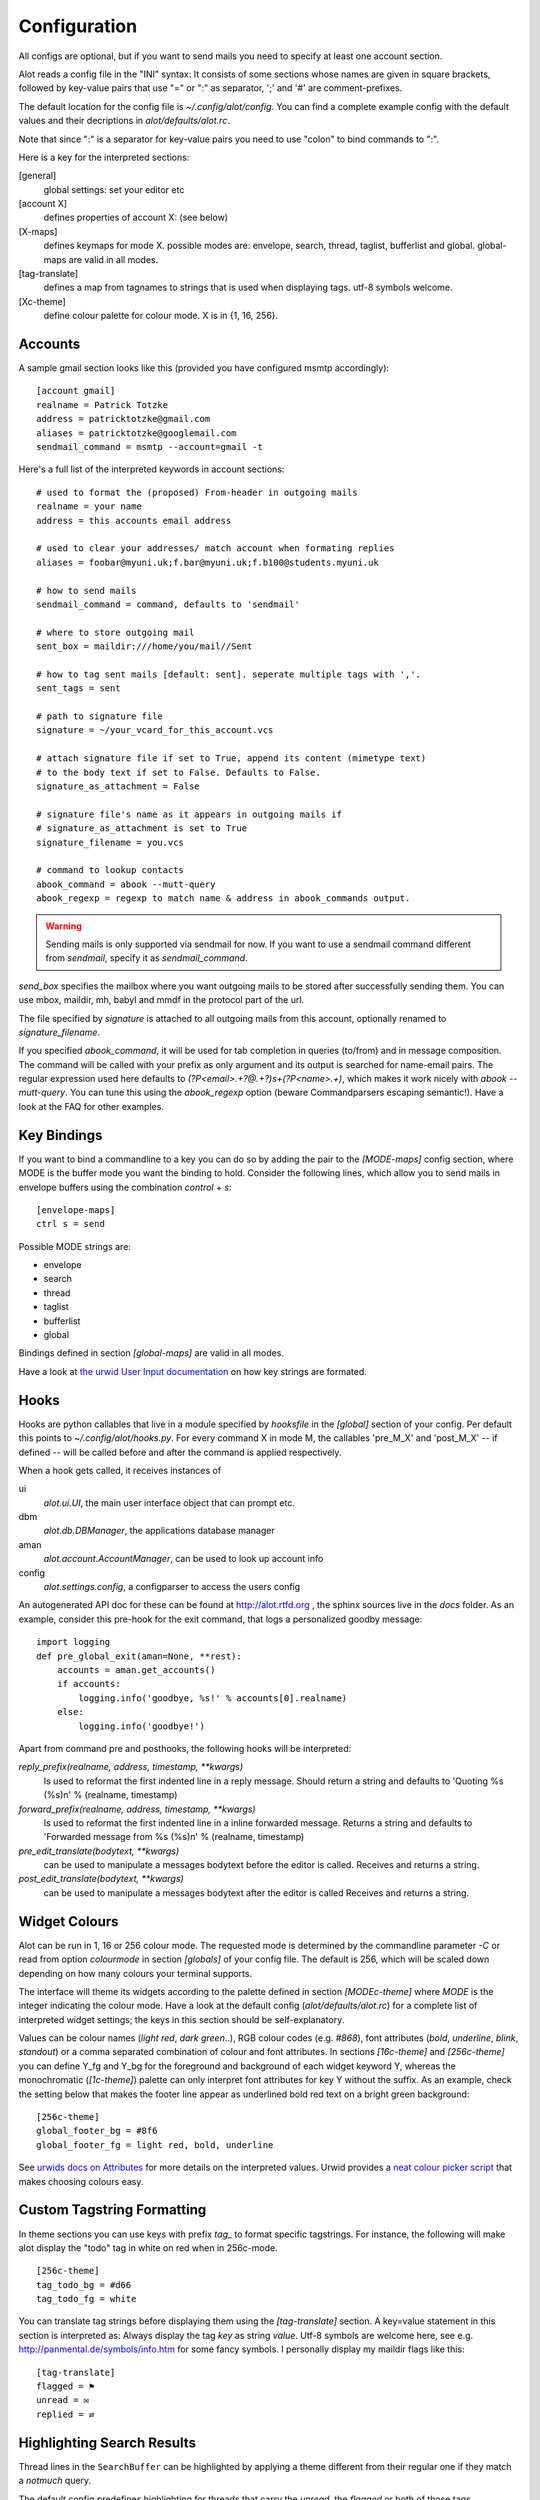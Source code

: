 *************
Configuration
*************


All configs are optional, but if you want to send mails you need to
specify at least one account section.

Alot reads a config file in the "INI" syntax:
It consists of some sections whose names are given in square brackets, followed by
key-value pairs that use "=" or ":" as separator, ';' and '#' are comment-prefixes.

The default location for the config file is `~/.config/alot/config`.
You can find a complete example config with the default values and their decriptions in
`alot/defaults/alot.rc`.

Note that since ":" is a separator for key-value pairs you need to use "colon" to bind
commands to ":".

Here is a key for the interpreted sections:

[general]
    global settings: set your editor etc
[account X]
    defines properties of account X: (see below)
[X-maps]
    defines keymaps for mode X. possible modes are:
    envelope, search, thread, taglist, bufferlist and global.
    global-maps are valid in all modes.
[tag-translate]
    defines a map from tagnames to strings that is used when
    displaying tags. utf-8 symbols welcome.
[Xc-theme]
    define colour palette for colour mode. X is in {1, 16, 256}.


Accounts
========
A sample gmail section looks like this (provided you have configured msmtp accordingly)::

    [account gmail]
    realname = Patrick Totzke
    address = patricktotzke@gmail.com
    aliases = patricktotzke@googlemail.com
    sendmail_command = msmtp --account=gmail -t

Here's a full list of the interpreted keywords in account sections::

    # used to format the (proposed) From-header in outgoing mails
    realname = your name
    address = this accounts email address

    # used to clear your addresses/ match account when formating replies
    aliases = foobar@myuni.uk;f.bar@myuni.uk;f.b100@students.myuni.uk

    # how to send mails
    sendmail_command = command, defaults to 'sendmail'

    # where to store outgoing mail
    sent_box = maildir:///home/you/mail//Sent

    # how to tag sent mails [default: sent]. seperate multiple tags with ','.
    sent_tags = sent

    # path to signature file
    signature = ~/your_vcard_for_this_account.vcs

    # attach signature file if set to True, append its content (mimetype text)
    # to the body text if set to False. Defaults to False.
    signature_as_attachment = False

    # signature file's name as it appears in outgoing mails if
    # signature_as_attachment is set to True
    signature_filename = you.vcs

    # command to lookup contacts
    abook_command = abook --mutt-query
    abook_regexp = regexp to match name & address in abook_commands output.

.. warning::

  Sending mails is only supported via sendmail for now. If you want
  to use a sendmail command different from `sendmail`, specify it as `sendmail_command`.

`send_box` specifies the mailbox where you want outgoing mails to be stored
after successfully sending them. You can use mbox, maildir, mh, babyl and mmdf
in the protocol part of the url.

The file specified by `signature` is attached to all outgoing mails from this account, optionally
renamed to `signature_filename`.

If you specified `abook_command`, it will be used for tab completion in queries (to/from)
and in message composition. The command will be called with your prefix as only argument
and its output is searched for name-email pairs. The regular expression used here
defaults to `(?P<email>.+?@.+?)\s+(?P<name>.+)`, which makes it work nicely with `abook --mutt-query`.
You can tune this using the `abook_regexp` option (beware Commandparsers escaping semantic!).
Have a look at the FAQ for other examples.


Key Bindings
============
If you want to bind a commandline to a key you can do so by adding the pair to the
`[MODE-maps]` config section, where MODE is the buffer mode you want the binding to hold.
Consider the following lines, which allow you to send mails in envelope buffers using the
combination `control` + `s`::

    [envelope-maps]
    ctrl s = send

Possible MODE strings are:

* envelope
* search
* thread
* taglist
* bufferlist
* global

Bindings defined in section `[global-maps]` are valid in all modes.

Have a look at `the urwid User Input documentation <http://excess.org/urwid/wiki/UserInput>`_ on how key strings are formated.



Hooks
=====
Hooks are python callables that live in a module specified by `hooksfile` in the `[global]`
section of your config. Per default this points to `~/.config/alot/hooks.py`.
For every command X in mode M, the callables 'pre_M_X' and 'post_M_X'
-- if defined -- will be called before and after the command is applied respectively.

When a hook gets called, it receives instances of

ui
  `alot.ui.UI`, the main user interface object that can prompt etc.
dbm
  `alot.db.DBManager`, the applications database manager
aman
  `alot.account.AccountManager`, can be used to look up account info
config
  `alot.settings.config`, a configparser to access the users config

An autogenerated API doc for these can be found at http://alot.rtfd.org ,
the sphinx sources live in the `docs` folder.
As an example, consider this pre-hook for the exit command,
that logs a personalized goodby message::

    import logging
    def pre_global_exit(aman=None, **rest):
        accounts = aman.get_accounts()
        if accounts:
            logging.info('goodbye, %s!' % accounts[0].realname)
        else:
            logging.info('goodbye!')

Apart from command pre and posthooks, the following hooks will be interpreted:

`reply_prefix(realname, address, timestamp, **kwargs)`
    Is used to reformat the first indented line in a reply message.
    Should return a string and defaults to 'Quoting %s (%s)\n' % (realname, timestamp)
`forward_prefix(realname, address, timestamp, **kwargs)`
    Is used to reformat the first indented line in a inline forwarded message.
    Returns a string and defaults to 'Forwarded message from %s (%s)\n' % (realname, timestamp)
`pre_edit_translate(bodytext, **kwargs)`
    can be used to manipulate a messages bodytext before the editor is called.
    Receives and returns a string.
`post_edit_translate(bodytext, **kwargs)`
    can be used to manipulate a messages bodytext after the editor is called
    Receives and returns a string.

    

Widget Colours
==============
Alot can be run in 1, 16 or 256 colour mode.
The requested mode is determined by the commandline parameter `-C` or read from
option `colourmode` in section `[globals]` of your config file.
The default is 256, which will be scaled down depending on how many colours
your terminal supports.

The interface will theme its widgets according to the palette defined in
section `[MODEc-theme]` where `MODE` is the integer indicating the colour mode.
Have a look at the default config (`alot/defaults/alot.rc`) for a complete list
of interpreted widget settings; the keys in this section should be self-explanatory.

Values can be colour names (`light red`, `dark green`..), RGB colour codes (e.g. `#868`),
font attributes (`bold`, `underline`, `blink`, `standout`) or a comma separated combination of
colour and font attributes.
In sections `[16c-theme]` and `[256c-theme]` you can define Y_fg and
Y_bg for the foreground and background of each widget keyword Y, whereas the monochromatic
(`[1c-theme]`) palette can only interpret font attributes for key Y without the suffix.
As an example, check the setting below that makes the footer line appear as
underlined bold red text on a bright green background::

    [256c-theme]
    global_footer_bg = #8f6
    global_footer_fg = light red, bold, underline

See `urwids docs on Attributes <http://excess.org/urwid/reference.html#AttrSpec>`_ for more details
on the interpreted values. Urwid provides a `neat colour picker script`_ that makes choosing
colours easy.

.. _neat colour picker script: http://excess.org/urwid/browser/palette_test.py


Custom Tagstring Formatting
===========================
In theme sections you can use keys with prefix `tag_` to format specific tagstrings. For instance,
the following will make alot display the "todo" tag in white on red when in 256c-mode. ::

    [256c-theme]
    tag_todo_bg = #d66
    tag_todo_fg = white

You can translate tag strings before displaying them using the `[tag-translate]` section. A
key=value statement in this section is interpreted as:
Always display the tag `key` as string `value`. Utf-8 symbols are welcome here, see e.g.
http://panmental.de/symbols/info.htm for some fancy symbols. I personally display my maildir flags
like this::

    [tag-translate]
    flagged = ⚑
    unread = ✉
    replied = ⇄

Highlighting Search Results
===========================
Thread lines in the ``SearchBuffer`` can be highlighted by applying a theme different
from their regular one if they match a `notmuch` query.

The default config predefines highlighting for threads that carry the `unread`,
the `flagged` or both of those tags.

Thread lines consist of up to six components (not all of which are shown by
default) that may be themed individually to provide highlighting. The components
are 

 - `date`
 - `mailcount`
 - `tags`
 - `authors`
 - `subject`
 - `content`
 
Have a look at Alot's interface to see what they are.

Customizing highlighting, you may define which components you want highlighted.
Add a `highlighting` section to your config file and define a comma separated
list of highlightable components: ::

    [highlighting]
    components = date, mailcount, tags, authors, subject

Rules
-----
To specify which threads should be highlighted, you need to define highlighting
rules. Rules map queries onto theme identifiers. Each thread that matches a given rule
will use a theme identified by the ID the rule is mapped to.

.. admonition:: Example

    To highlight threads that are tagged as 'important', add the `rules`
    key to your `highlighting` section and provide a dict in JSON syntax. Use an
    appropriate `notmuch` query as a key and select a meaningful theme identifier as
    its value:
    
::

    rules = { "tag:important":"isimportant" }

.. note::
  Please make sure the identifier isn't the name of an actual tag, since this
  may introduce ambiguity when highlighting tags. More on that `later`_.

If you want highlighting for other threads as well, just add more rules to the
dict: ::

    rules = { "tag:important":"isimportant",
              "subject:alot":"concernsalot",
              "from:mom@example.com":"frommom"}

.. note:: 
    The sequence of the list defines the search order. The first query that
    matches selects the highlighting. So if you have queries that are harder to
    satisfy, you should put them earlier in the dict than ones that match more
    easily:

::

    rules = { "tag:unread":"isunread",
              "tag:unread AND tag:important":"isunreadimportant"}

This setup will never highlight any threads as `isunreadimportant`, since alle
threads that would match that identifier's query will *also* have matched the
`isunread` query earlier in the rules dict. So, again, make sure that rules that
are hard to satisfy show up early in the dict: ::

    rules = { "tag:unread AND tag:important":"isunreadimportant",
              "tag:unread":"isunread"}

This way only threads that didn't match `isunreadimportant` before end up
highlighted as `isunread` only.

.. _later: `ambiguous theme identifiers`_

Theme Generic Components
------------------------
.. note:: 
  The following schema will allow you to define highlighting themes for all
  components *except* `tags`, which follow a different system and will be
  explained in the `next section`_.

To define a highlighting theme for a component, you need to add a key of the
following format to your colour theme (please cf. `Widget Colours`_ for more information
on theming): ::

   search_thread_COMPONENT_ID_[focus_][fg|bg]

where 

 - ``COMPONENT`` is the component this theme is meant to highlight,
 - ``ID`` is the theme identifier that defines which query this option belongs
   to,
 - ``focus_`` is optional and if present defines that the theme should only be
   used if the current thread is focussed and
 - ``fg`` or ``bg`` is a selection that specifies which themable part of the
   component this option refers to.

.. admonition:: Example

    The following option will highlight the `subject` of each thread that
    matches the query mapping to `isimportant` if the current thread is
    `focus`\sed by theming its `foreground` according to the values stated
    below:

::
    
    search_thread_subject_isimportant_focus_fg = dark red, underline

Following this pattern will allow you to set theming for the `background`, for
the `subject` of threads tagged as `important` that are currently not focussed
(by omitting the `focus_` part of the key string), for `subject`\s of threads
matching a different query, and all other components except `tags`.

.. _next section: `Theme Tags Component`_

Theme `Tags` Component
----------------------
As described in `Custom Tagstring Formatting`_, tags may be themed individually.
Highlighting expands this concept by allowing default themed tags as well as
individual themed tags to provide highlighting variants.

To specify highlighting themes for default themed tags, just add a key with the wanted
theme identifier: ::

    tag_ID_[focus_][fg|bg]

where

 - ``ID`` is the theme identifier that defines which query this option belongs
   to,
 - ``focus_`` is optional and if present defines that the theme should only be
   used if the current thread is focussed and
 - ``fg`` or ``bg`` is a selection that specifies which themable part of the
   component this option refers to.

To highlight custom themed tags, proceed accordingly. Specify ::

   tag_TAG_ID_[focus_][fg|bg]

where

 - ``TAG`` is the name of the custom themed tag that is to be highlighted,
 - ``ID`` is the theme identifier that defines which query this option belongs
   to,
 - ``focus_`` is optional and if present defines that the theme should only be
   used if the current thread is focussed and
 - ``fg`` or ``bg`` is a selection that specifies which themable part of the
   component this option refers to.

.. _ambiguous theme identifiers:
.. caution::
    As mentioned earlier, using tag names as theme identifiers may introduce
    ambiguity and lead to unexpected theming results. 

Assuming one would replace the theme identifier `isimportant` with its intuitive
alternative `important`, the tag theme ``tag_important_fg`` might either be a
custom theme for the tag `important` of the form ``tag_TAG_fg`` or the highlight
theme for default themed tags of threads that match the query that maps to the
`important` identifier: ``tag_ID_fg``.

Using above proper identifier would distinguish those options as
``tag_important_fg`` for the custom theme and ``tag_isimportant_fg`` for the
highlighting theme.


Contacts Completion
===================
In each `account` section you can specify a `abook_command` that
is considered the address book of that account and will be used
for address completion where appropriate.

This shell command will be called with the search prefix as only argument.
Its output is searched for email-name pairs using the regular expression given as `abook_regexp`,
which must include named groups "email" and "name" to match the email address and realname parts
respectively. See below for an example that uses `abook <http://abook.sourceforge.net/>`_::

    [account YOURACCOUNT]
    realname = ...
    address = ...
    abook_command = abook --mutt-query
    abook_regexp = '(?P<email>.+?@.+?)\s+(?P<name>.+?)\s*$'

See `here <http://notmuchmail.org/emacstips/#index11h2>`_ for alternative lookup commands. The few others I have tested so far are:

`goobook <http://code.google.com/p/goobook/>`_
    for cached google contacts lookups::

      abook_command = goobook query
      abook_regexp = (?P<email>.+?@.+?)\s\s+(?P<name>.+)\s\s+.+

`nottoomuch-addresses <http://www.iki.fi/too/nottoomuch/nottoomuch-addresses/>`_
    completes contacts found in the notmuch index::

      abook_command = nottoomuch-addresses.sh
      abook_regexp = \"(?P<name>.+)\"\s*<(?P<email>.*.+?@.+?)>

Don't hesitate to send me your custom `abook_regexp` values to list them here.
